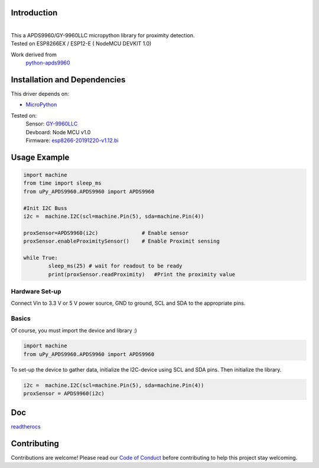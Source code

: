 Introduction 
============

.. image:: https://readthedocs.org/projects/upy-apds9960/badge/?version=latest
    :target: https://upy-apds9960.readthedocs.io/en/latest/?badge=latest
    :alt: Documentation Status

|

.. image:: images/breakoutboard.jpg
    :alt: APDS9960 Breakoutboard

| This a APDS9960/GY-9960LLC micropython library for proximity detection. 
| Tested on ESP8266EX / ESP12-E ( NodeMCU DEVKIT 1.0) 

Work derived from 
       `python-apds9960 <https://github.com/liske/python-apds9960>`_

Installation and Dependencies
=============================
This driver depends on:

* `MicroPython <http://micropython.org/>`_

Tested on:
      | Sensor:   `GY-9960LLC <https://www.aliexpress.com/item/32738206621.html>`_
      | Devboard: Node MCU v1.0
      | Firmware: `esp8266-20191220-v1.12.bi <http://micropython.org/resources/firmware/esp8266-20191220-v1.12.bin>`_        

Usage Example
=============

.. code-block:: python

  import machine
  from time import sleep_ms
  from uPy_APDS9960.APDS9960 import APDS9960

  #Init I2C Buss
  i2c =  machine.I2C(scl=machine.Pin(5), sda=machine.Pin(4))

  proxSensor=APDS9960(i2c)              # Enable sensor
  proxSensor.enableProximitySensor()    # Enable Proximit sensing

  while True:
          sleep_ms(25) # wait for readout to be ready
          print(proxSensor.readProximity)   #Print the proximity value


Hardware Set-up
---------------

Connect Vin to 3.3 V or 5 V power source, GND to ground, SCL and SDA to the appropriate pins.

.. image:: images/APDS9960hookup.PNG
    :alt: APDS9960 hookup guide

Basics
------

Of course, you must import the device and library :)

.. code:: python

  import machine
  from uPy_APDS9960.APDS9960 import APDS9960
 

To set-up the device to gather data, initialize the I2C-device using SCL and SDA pins. 
Then initialize the library.  

.. code:: python

  i2c =  machine.I2C(scl=machine.Pin(5), sda=machine.Pin(4))
  proxSensor = APDS9960(i2c)

Doc
===

`readtherocs <https://upy-apds9960.readthedocs.io/en/latest/>`_


Contributing
============

Contributions are welcome! Please read our `Code of Conduct
<https://github.com/adafruit/Adafruit_CircuitPython_APDS9960/blob/master/CODE_OF_CONDUCT.md>`_
before contributing to help this project stay welcoming.


